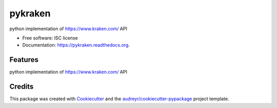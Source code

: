 ===============================
pykraken
===============================

.. image:: https://img.shields.io/pypi/v/pykraken.svg
        :target: https://pypi.python.org/pypi/pykraken

.. image:: https://img.shields.io/travis/euri10/pykraken.svg
        :target: https://travis-ci.org/euri10/pykraken

.. image:: https://readthedocs.org/projects/pykraken/badge/?version=latest
        :target: https://readthedocs.org/projects/pykraken/?badge=latest
        :alt: Documentation Status


python implementation of https://www.kraken.com/ API

* Free software: ISC license
* Documentation: https://pykraken.readthedocs.org.

Features
--------

python implementation of https://www.kraken.com/ API

Credits
---------

This package was created with Cookiecutter_ and the `audreyr/cookiecutter-pypackage`_ project template.

.. _Cookiecutter: https://github.com/audreyr/cookiecutter
.. _`audreyr/cookiecutter-pypackage`: https://github.com/audreyr/cookiecutter-pypackage
